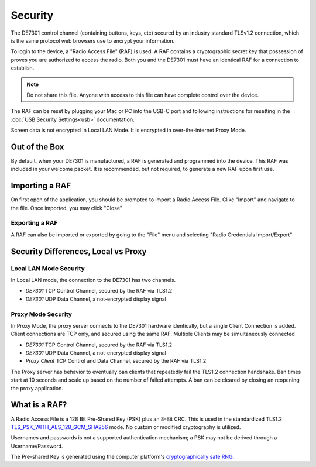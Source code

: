 Security
========

The DE7301 control channel (containing buttons, keys, etc) secured by an industry standard TLSv1.2 connection, which is 
the same protocol web browsers use to encrypt your information.

To login to the device, a "Radio Access File" (RAF) is used.
A RAF contains a cryptographic secret key that possession of proves you are authorized to 
access the radio. Both you and the DE7301 must have an identical RAF for a connection to establish.

.. note::

	Do not share this file. Anyone with access to this file can have complete control over the device.


The RAF can be reset by plugging your Mac or PC into the USB-C port and following
instructions for resetting in the :doc:`USB Security Settings<usb>` documentation.

Screen data is not encrypted in Local LAN Mode. It is encrypted in over-the-internet Proxy Mode.


Out of the Box
++++++++++++++
By default, when your DE7301 is manufactured, a RAF is generated and programmed into the device. 
This RAF was included in your welcome packet.
It is recommended, but not required, to generate a new RAF upon first use.


Importing a RAF
+++++++++++++++
On first open of the application, you should be prompted to import a Radio Access File. Clikc "Import" and navigate to the file.
Once imported, you may click "Close"

.. image:: /img/security/no_raf.png

Exporting a RAF
---------------
A RAF can also be imported or exported by going to the "File" menu and selecting "Radio Credentials Import/Export"

Security Differences, Local vs Proxy
++++++++++++++++++++++++++++++++++++


Local LAN Mode Security
-----------------------

In Local LAN mode, the connection to the DE7301 has two channels. 

* *DE7301* TCP Control Channel, secured by the RAF via TLS1.2
* *DE7301* UDP Data Channel, a not-encrypted display signal 


Proxy Mode Security
-------------------

In Proxy Mode, the proxy server connects to the DE7301 hardware identically, but a single Client Connection is added.
Client connections are TCP only, and secured using the same RAF. Multiple Clients may be simultaneously connected

* *DE7301* TCP Control Channel, secured by the RAF via TLS1.2
* *DE7301* UDP Data Channel, a not-encrypted display signal 
* *Proxy Client* TCP Control and Data Channel, secured by the RAF via TLS1.2 

The Proxy server has behavior to eventually ban clients that repeatedly fail the TLS1.2 connection handshake.
Ban times start at 10 seconds and scale up based on the number of failed attempts. 
A ban can be cleared by closing an reopening the proxy application.


What is a RAF?
++++++++++++++

A Radio Access File is a 128 Bit Pre-Shared Key (PSK) plus an 8-Bit CRC.
This is used in the standardized TLS1.2  `TLS_PSK_WITH_AES_128_GCM_SHA256 <https://datatracker.ietf.org/doc/html/rfc4279#section-1>`_ 
mode. No custom or modified cryptography is utilized. 

Usernames and passwords is not a supported authentication mechanism; a PSK may not be derived
through a Username/Password.

The Pre-shared Key is generated using the computer platform's 
`cryptographically safe RNG <https://doc.qt.io/qt-6/qrandomgenerator.html#system>`_.
